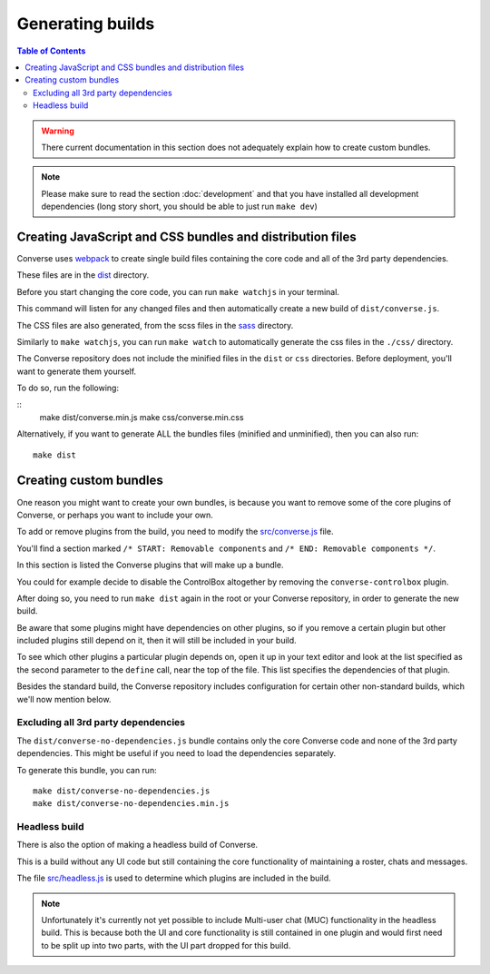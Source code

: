 .. raw:: html

    <div id="banner"><a href="https://github.com/jcbrand/converse.js/blob/master/docs/source/builds.rst">Edit me on GitHub</a></div>


.. _builds:

=================
Generating builds
=================

.. contents:: Table of Contents
   :depth: 3
   :local:


.. warning:: There current documentation in this section does not adequately
    explain how to create custom bundles.

.. Note:: Please make sure to read the section :doc:`development` and that you have installed
    all development dependencies (long story short, you should be able to just run  ``make dev``)

Creating JavaScript and CSS bundles and distribution files
==========================================================

Converse uses `webpack <https://webpack.js.org/>`_ to create single build files containing the core code and
all of the 3rd party dependencies.

These files are in the `dist <https://github.com/conversejs/converse.js/tree/master/dist>`_ directory.

Before you start changing the core code, you can run ``make watchjs`` in your terminal.

This command will listen for any changed files and then automatically create a
new build of ``dist/converse.js``.

The CSS files are also generated, from the scss files in the
`sass <https://github.com/conversejs/converse.js/tree/master/sass>`_ directory.

Similarly to ``make watchjs``, you can run ``make watch`` to automatically
generate the css files in the ``./css/`` directory.

The Converse repository does not include the minified files in the ``dist`` or
``css`` directories. Before deployment, you'll want to generate them yourself.

To do so, run the following:

::
    make dist/converse.min.js
    make css/converse.min.css

Alternatively, if you want to generate ALL the bundles files (minified and
unminified), then you can also run::

    make dist


Creating custom bundles
=======================

One reason you might want to create your own bundles, is because you want to
remove some of the core plugins of Converse, or perhaps you want to include
your own.

To add or remove plugins from the build, you need to modify the
`src/converse.js <https://github.com/conversejs/converse.js/blob/master/src/converse.js>`_ file.

You'll find a section marked ``/* START: Removable components`` and
``/* END: Removable components */``.

In this section is listed the Converse plugins that will make up a bundle.

You could for example decide to disable the ControlBox altogether by removing
the ``converse-controlbox`` plugin.

After doing so, you need to run ``make dist`` again in the root or your
Converse repository, in order to generate the new build.

Be aware that some plugins might have dependencies on other plugins, so if you
remove a certain plugin but other included plugins still depend on it, then it
will still be included in your build.

To see which other plugins a particular plugin depends on, open it up in your
text editor and look at the list specified as the second parameter to the
``define`` call, near the top of the file. This list specifies the dependencies
of that plugin.

Besides the standard build, the Converse repository includes configuration
for certain other non-standard builds, which we'll now mention below.

Excluding all 3rd party dependencies
------------------------------------

The ``dist/converse-no-dependencies.js`` bundle contains only the core Converse
code and none of the 3rd party dependencies. This might be useful if you need
to load the dependencies separately.

To generate this bundle, you can run:

::

    make dist/converse-no-dependencies.js
    make dist/converse-no-dependencies.min.js

Headless build
--------------

There is also the option of making a headless build of Converse.

This is a build without any UI code but still containing the core functionality of
maintaining a roster, chats and messages.

The file `src/headless.js <https://github.com/jcbrand/converse.js/blob/master/src/headless.js>`_
is used to determine which plugins are included in the build.

.. Note:: Unfortunately it's currently not yet possible to include Multi-user chat (MUC)
    functionality in the headless build. This is because both the UI and core
    functionality is still contained in one plugin and would first need to be
    split up into two parts, with the UI part dropped for this build.
